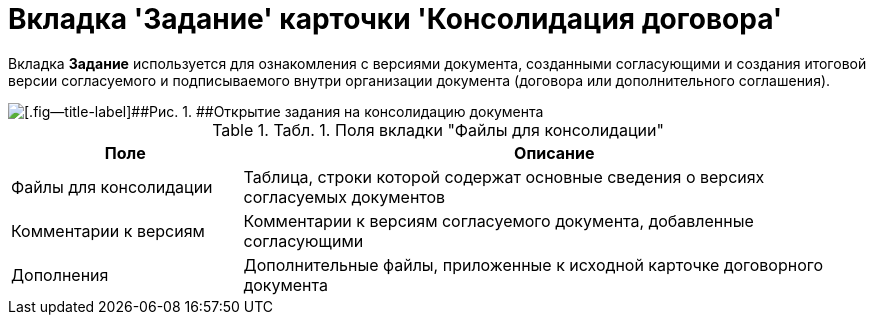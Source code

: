 = Вкладка 'Задание' карточки 'Консолидация договора'

Вкладка *Задание* используется для ознакомления с версиями документа, созданными согласующими и создания итоговой версии согласуемого и подписываемого внутри организации документа (договора или дополнительного соглашения).

image::Card_TaskApproval_Tab_ProgrAppr.png[[.fig--title-label]##Рис. 1. ##Открытие задания на консолидацию документа]

.[.table--title-label]##Табл. 1. ##[.title]##Поля вкладки "Файлы для консолидации"##
[width="100%",cols="27%,73%",options="header",]
|===
|Поле |Описание
|Файлы для консолидации |Таблица, строки которой содержат основные сведения о версиях согласуемых документов
|Комментарии к версиям |Комментарии к версиям согласуемого документа, добавленные согласующими
|Дополнения |Дополнительные файлы, приложенные к исходной карточке договорного документа
|===

